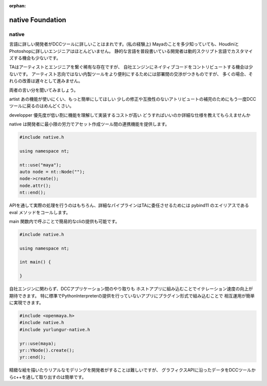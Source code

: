 :orphan:

===================================
native Foundation
===================================

native
-------------------------------
言語に詳しい開発者がDCCツールに詳しいことはまれです。(私の経験上)
Mayaのことを多少知っていても、HoudiniとPhotoshopに詳しいエンジニアはほとんどいません。
静的な言語を普段書いている開発者は動的スクリプト言語でカスタマイズする機会も少ないです。

TAはアーティストとエンジニアを繋ぐ稀有な存在ですが、
自社エンジンにネイティブコードをコントリビュートする機会は少ないです。
アーティスト志向ではない内製ツールをより便利にするためには部署間の交渉がつきものですが、
多くの場合、それらの改善は遅々として進みません。

両者の言い分を聞いてみましょう。

artist
あの機能が使いにくい、もっと簡単にしてほしい
少しの修正や互換性のないアトリビュートの補完のためにもう一度DCCツールに戻るのはめんどくさい。

developper
優先度が低い割に機能を理解して実装するコストが高い
どうすればいいのか詳細な仕様を教えてもらえませんか

native は開発者に最小限の労力でアセット作成ツール間の連携機能を提供します。


.. code-block:: cpp

    #include native.h

    using namespace nt;

    nt::use("maya");
    auto node = nt::Node("");
    node->create();
    node.attr();
    nt::end();


APIを通して実際の処理を行うのはもちろん、詳細なパイプラインはTAに委任させるためには
pybind11 のエイリアスである eval メソッドをコールします。

main 関数内で呼ぶことで簡易的なcliの提供も可能です。

.. code-block:: cpp

    #include native.h

    using namespace nt;

    int main() {

    }

自社エンジンに関わらず、DCCアプリケーション間のやり取りも
ホストアプリに組み込むことでイテレーション速度の向上が期待できます。
特に標準でPythonInterpreterの提供を行っていないアプリにプラグイン形式で組み込むことで
相互運用が簡単に実現できます。


.. code-block:: cpp

    #include <openmaya.h>
    #include native.h
    #include yurlungur-native.h

    yr::use(maya);
    yr::YNode().create();
    yr::end();


精緻な絵を描いたりリアルなモデリングを開発者がすることは難しいですが、
グラフィクスAPIに沿ったデータをDCCツールからc++を通して取り出すのは簡単です。
